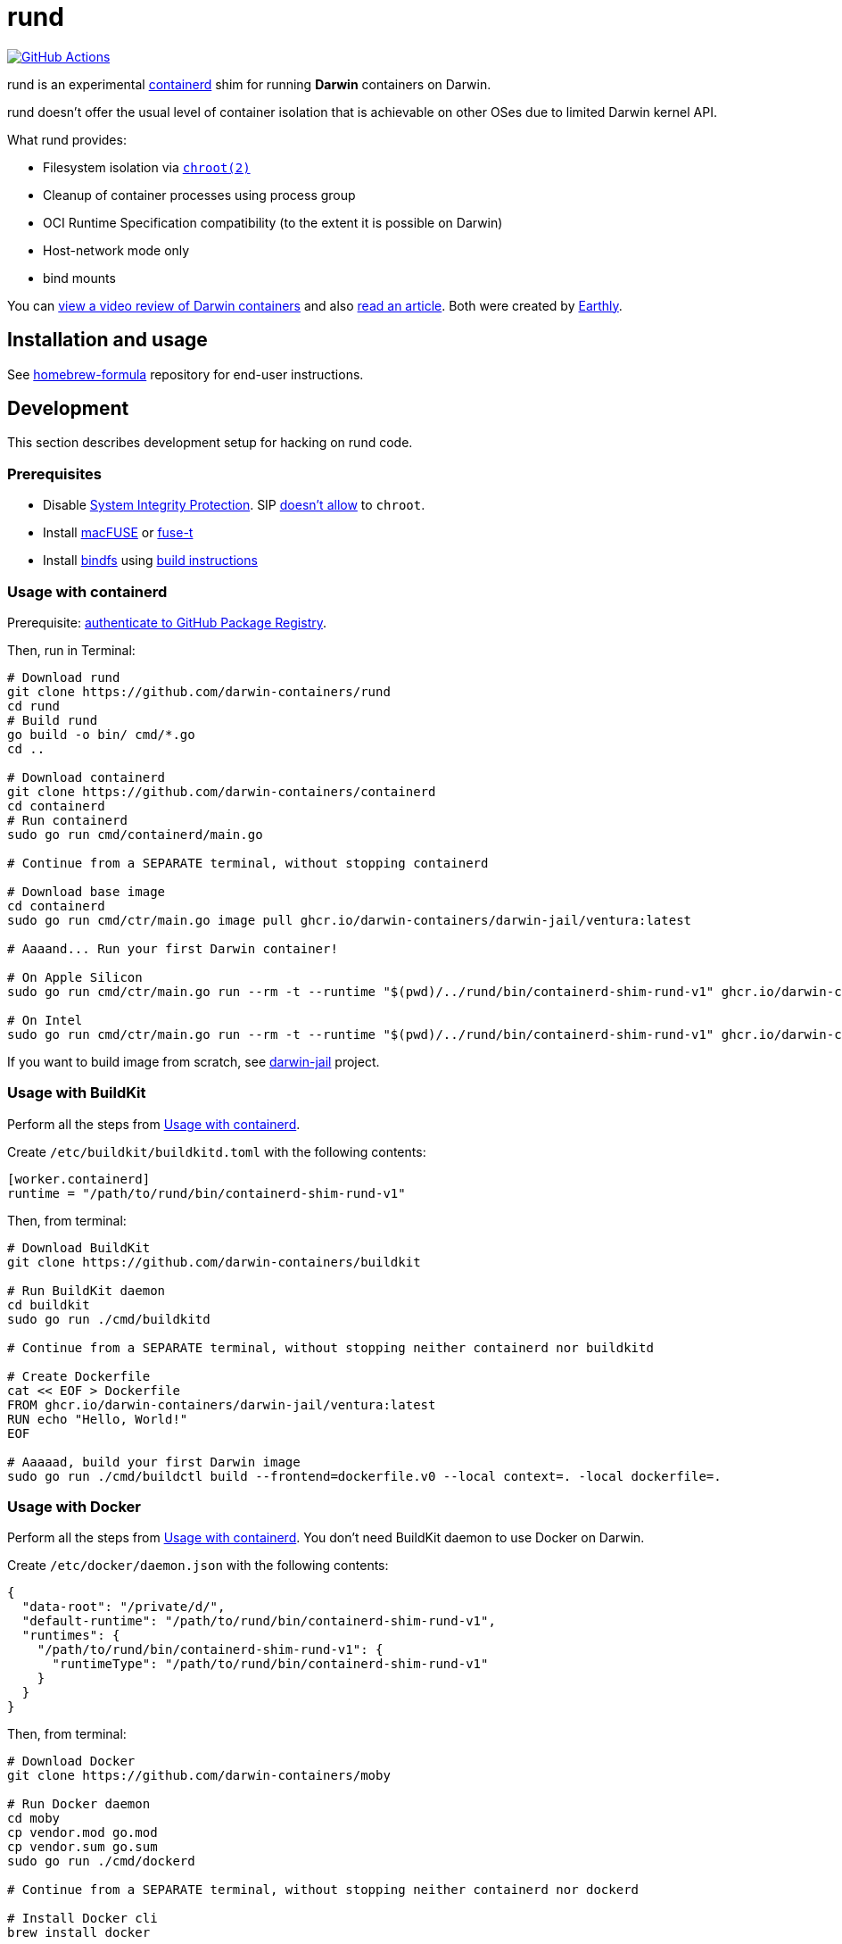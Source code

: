 = rund
:project-handle: rund
:uri-project: https://github.com/darwin-containers/{project-handle}
:uri-ci: {uri-project}/actions?query=branch%3Amain
:source-highlighter: rouge

image:{uri-project}/actions/workflows/ci.yml/badge.svg?branch=main[GitHub Actions,link={uri-ci}]

rund is an experimental https://containerd.io[containerd] shim for running *Darwin* containers on Darwin.

rund doesn't offer the usual level of container isolation that is achievable on other OSes due to limited Darwin kernel API.

What rund provides:

* Filesystem isolation via https://developer.apple.com/library/archive/documentation/System/Conceptual/ManPages_iPhoneOS/man2/chroot.2.html[`chroot(2)`]
* Cleanup of container processes using process group
* OCI Runtime Specification compatibility (to the extent it is possible on Darwin)
* Host-network mode only
* bind mounts

You can https://www.youtube.com/watch?v=RS9C_4O_Ohg[view a video review of Darwin containers] and also https://earthly.dev/blog/macos-native-containers/[read an article].
Both were created by https://earthly.dev[Earthly].

== Installation and usage

See https://github.com/darwin-containers/homebrew-formula#readme[homebrew-formula] repository for end-user instructions.

== Development

This section describes development setup for hacking on rund code.

=== Prerequisites

* Disable https://developer.apple.com/documentation/security/disabling_and_enabling_system_integrity_protection[System Integrity Protection].
SIP https://github.com/containerd/containerd/discussions/5525#discussioncomment-2685649[doesn't allow] to `chroot`.
* Install https://osxfuse.github.io[macFUSE] or https://www.fuse-t.org[fuse-t]
* Install https://bindfs.org/downloads/[bindfs] using https://github.com/mpartel/bindfs/issues/100#issuecomment-870699085[build instructions]

[[containerd]]
=== Usage with containerd

Prerequisite: https://docs.github.com/en/packages/working-with-a-github-packages-registry/working-with-the-container-registry#authenticating-to-the-container-registry[authenticate to GitHub Package Registry].

Then, run in Terminal:

[source,shell]
----
# Download rund
git clone https://github.com/darwin-containers/rund
cd rund
# Build rund
go build -o bin/ cmd/*.go
cd ..

# Download containerd
git clone https://github.com/darwin-containers/containerd
cd containerd
# Run containerd
sudo go run cmd/containerd/main.go

# Continue from a SEPARATE terminal, without stopping containerd

# Download base image
cd containerd
sudo go run cmd/ctr/main.go image pull ghcr.io/darwin-containers/darwin-jail/ventura:latest

# Aaaand... Run your first Darwin container!

# On Apple Silicon
sudo go run cmd/ctr/main.go run --rm -t --runtime "$(pwd)/../rund/bin/containerd-shim-rund-v1" ghcr.io/darwin-containers/darwin-jail/ventura-arm64:latest my_container /bin/sh -c 'echo "Hello from Darwin container ^_^"'

# On Intel
sudo go run cmd/ctr/main.go run --rm -t --runtime "$(pwd)/../rund/bin/containerd-shim-rund-v1" ghcr.io/darwin-containers/darwin-jail/ventura-i386:latest my_container /bin/sh -c 'echo "Hello from Darwin container ^_^"'
----

If you want to build image from scratch, see https://github.com/darwin-containers/darwin-jail[darwin-jail] project.

=== Usage with BuildKit

Perform all the steps from <<containerd>>.

Create `/etc/buildkit/buildkitd.toml` with the following contents:

[source,toml]
----
[worker.containerd]
runtime = "/path/to/rund/bin/containerd-shim-rund-v1"
----

Then, from terminal:

[source,shell]
----
# Download BuildKit
git clone https://github.com/darwin-containers/buildkit

# Run BuildKit daemon
cd buildkit
sudo go run ./cmd/buildkitd

# Continue from a SEPARATE terminal, without stopping neither containerd nor buildkitd

# Create Dockerfile
cat << EOF > Dockerfile
FROM ghcr.io/darwin-containers/darwin-jail/ventura:latest
RUN echo "Hello, World!"
EOF

# Aaaaad, build your first Darwin image
sudo go run ./cmd/buildctl build --frontend=dockerfile.v0 --local context=. -local dockerfile=.
----

=== Usage with Docker

Perform all the steps from <<containerd>>.
You don't need BuildKit daemon to use Docker on Darwin.

Create `/etc/docker/daemon.json` with the following contents:

[source,json]
----
{
  "data-root": "/private/d/",
  "default-runtime": "/path/to/rund/bin/containerd-shim-rund-v1",
  "runtimes": {
    "/path/to/rund/bin/containerd-shim-rund-v1": {
      "runtimeType": "/path/to/rund/bin/containerd-shim-rund-v1"
    }
  }
}
----

Then, from terminal:

[source,shell]
----
# Download Docker
git clone https://github.com/darwin-containers/moby

# Run Docker daemon
cd moby
cp vendor.mod go.mod
cp vendor.sum go.sum
sudo go run ./cmd/dockerd

# Continue from a SEPARATE terminal, without stopping neither containerd nor dockerd

# Install Docker cli
brew install docker

# Aaaand, run your first Darwin native container
sudo docker run --rm -it ghcr.io/darwin-containers/darwin-jail/ventura:latest echo "Hello from Darwin! ^_^"
----
